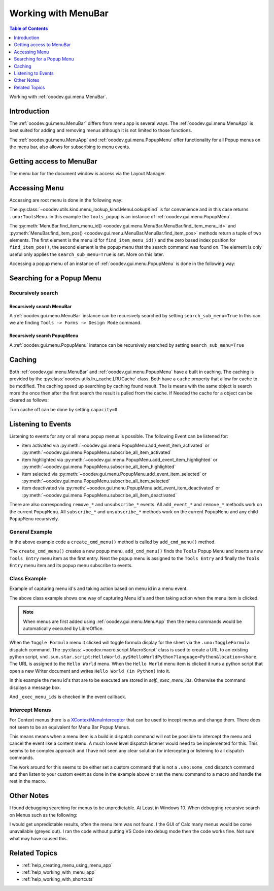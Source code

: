 .. _help_working_with_menu_bar:

Working with MenuBar
====================

.. contents:: Table of Contents
    :local:
    :backlinks: none
    :depth: 1

Working with :ref:`ooodev.gui.menu.MenuBar`.

Introduction
------------

The :ref:`ooodev.gui.menu.MenuBar` differs from menu app is several ways.
The :ref:`ooodev.gui.menu.MenuApp` is best suited for adding and removing menus although it is not limited to those functions.

The :ref:`ooodev.gui.menu.MenuApp` and :ref:`ooodev.gui.menu.PopupMenu` offer functionality for all Popup menus on the menu bar, also allows for subscribing to menu events.

Getting access to MenuBar
-------------------------

The menu bar for the document window is access via the Layout Manager.


.. tabs::

    .. code-tab:: python

        from ooodev.calc import CalcDoc
        # ...

        doc = CalcDoc.from_current_doc()

        # to get the frame the document must be active
        # activation would not be necessary if the document is already active or running in a macro.
        doc.activate()
        frame_component = doc.get_frame_comp()
        assert frame_component is not None
        mb = frame_component.layout_manager.get_menu_bar()
        assert mb is not None

    .. only:: html

        .. cssclass:: tab-none

            .. group-tab:: None


Accessing Menu
--------------

Accessing are root menu is done in the following way:

.. tabs::

    .. code-tab:: python

        from ooodev.utils.kind.menu_lookup_kind import MenuLookupKind
        # ...

        menu_id, _ = mb.find_item_menu_id(cmd=str(MenuLookupKind.TOOLS))
        tools_popup = mb.get_popup_menu(menu_id)

    .. only:: html

        .. cssclass:: tab-none

            .. group-tab:: None

The :py:class:`~ooodev.utils.kind.menu_lookup_kind.MenuLookupKind` is for convenience and in this case returns ``.uno:ToolsMenu``.
In this example the ``tools_popup`` is an instance of :ref:`ooodev.gui.menu.PopupMenu`.

The :py:meth:`MenuBar.find_item_menu_id() <ooodev.gui.menu.MenuBar.MenuBar.find_item_menu_id>` and :py:meth:`MenuBar.find_item_pos() <ooodev.gui.menu.MenuBar.MenuBar.find_item_pos>` methods return a tuple of two elements.
The first element is the menu id for ``find_item_menu_id()`` and the zero based index position for ``find_item_pos()``,
the second element is the popup menu that the search command was found on.
The element is only useful only applies the ``search_sub_menu=True`` is set. More on this later.

Accessing a popup menu of an instance of :ref:`ooodev.gui.menu.PopupMenu` is done in the following way:

.. tabs::

    .. code-tab:: python

        >>> menu_id, _ = tools_popup.find_item_menu_id(".uno:ToolsFormsMenu")
        >>> forms_menu = tools_popup.get_popup_menu(menu_id)
        >>> len(forms_menu)
        12

    .. only:: html

        .. cssclass:: tab-none

            .. group-tab:: None

Searching for a Popup Menu
--------------------------

Recursively search
^^^^^^^^^^^^^^^^^^

Recursively search MenuBar
""""""""""""""""""""""""""

A :ref:`ooodev.gui.menu.MenuBar` instance can be recursively searched by setting ``search_sub_menu=True``
In this can we are finding ``Tools -> Forms -> Design Mode`` command.

.. tabs::

    .. code-tab:: python

        >>> design_menu_id, popup = mb.find_item_menu_id(
        >>> 	cmd=".uno:SwitchControlDesignMode",
        >>> 	search_sub_menu=True,
        >>> )
        >>> if popup is not None:
        >>> 	print(popup.get_command(design_menu_id), design_menu_id, sep=": ")
        .uno:SwitchControlDesignMode: 563

    .. only:: html

        .. cssclass:: tab-none

            .. group-tab:: None

Recursively search PopupMenu
""""""""""""""""""""""""""""

A :ref:`ooodev.gui.menu.PopupMenu` instance can be recursively searched by setting ``search_sub_menu=True``

.. tabs::

    .. code-tab:: python

        >>> tool_menu_id, _ = mb.find_item_menu_id(str(MenuLookupKind.TOOLS))
        >>> tool_popup = mb.get_popup_menu(tool_menu_id)
        >>> assert tool_popup is not None
        >>> design_menu_id, popup = tool_popup.find_item_menu_id(
        >>> 	cmd=".uno:SwitchControlDesignMode",
        >>> 	search_sub_menu=True,
        >>> )
        >>> if popup is not None:
        >>> 	print(popup.get_command(design_menu_id), design_menu_id, sep=": ")
        .uno:SwitchControlDesignMode: 563

    .. only:: html

        .. cssclass:: tab-none

            .. group-tab:: None

Caching
-------

Both :ref:`ooodev.gui.menu.MenuBar` and :ref:`ooodev.gui.menu.PopupMenu` have a built in caching.
The caching is provided by the :py:class:`ooodev.utils.lru_cache.LRUCache` class.
Both have a ``cache`` property that allow for cache to be modified.
The caching speed up searching by caching found result.
The is means with the same object is search more the once then after the first search the result is pulled from the cache.
If Needed the cache for a object can be cleared as follows:

.. tabs::

    .. code-tab:: python

        doc.activate()
        comp = doc.get_frame_comp()
        assert comp is not None
        lm = comp.layout_manager
        mb = lm.get_menu_bar()
        assert mb is not None

        # ...
        # clear the cache
        mb.cache.clear()

    .. only:: html

        .. cssclass:: tab-none

            .. group-tab:: None

Turn cache off can be done by setting ``capacity=0``.

.. tabs::

    .. code-tab:: python

        i, command_menu = mb.find_item_menu_id("MyCommand", True)
        if command_menu:
            # turn cache off for menu
            command_menu.cache.capacity = 0

    .. only:: html

        .. cssclass:: tab-none

            .. group-tab:: None

Listening to Events
-------------------

Listening to events for any or all menu popup menus is possible. The following Event can be listened for:

- item activated via :py:meth:`~ooodev.gui.menu.PopupMenu.add_event_item_activated` or :py:meth:`~ooodev.gui.menu.PopupMenu.subscribe_all_item_activated`
- item highlighted  via :py:meth:`~ooodev.gui.menu.PopupMenu.add_event_item_highlighted` or :py:meth:`~ooodev.gui.menu.PopupMenu.subscribe_all_item_highlighted`
- item selected via :py:meth:`~ooodev.gui.menu.PopupMenu.add_event_item_selected` or :py:meth:`~ooodev.gui.menu.PopupMenu.subscribe_all_item_selected`
- item deactivated via :py:meth:`~ooodev.gui.menu.PopupMenu.add_event_item_deactivated` or :py:meth:`~ooodev.gui.menu.PopupMenu.subscribe_all_item_deactivated`

There are also corresponding ``remove_*`` and ``unsubscribe_*`` events.
All ``add_event_*`` and ``remove_*``  methods  work on the current ``PopupMenu``.
All ``subscribe_*``  and ``unsubscribe_*`` methods work on the current ``PopupMenu`` and any child ``PopupMenu`` recursively.

General Example
^^^^^^^^^^^^^^^

.. tabs::

    .. code-tab:: python

        from ooodev.gui.menu.popup_menu import PopupMenu
        from typing import Any, cast, TYPE_CHECKING

        if TYPE_CHECKING:
            from com.sun.star.awt import MenuEvent

        def on_my_cmd_menu_select(src: Any, event: EventArgs, menu: PopupMenu) -> None:
            print("Menu Selected")
            me = cast("MenuEvent", event.event_data)
            print("MenuId", me.MenuId)

            pos = menu.get_item_pos(me.MenuId)
            menu_type = menu.get_item_type(pos)
            if menu_type == MenuItemType.SEPARATOR:
                return
            enabled = menu.is_item_enabled(me.MenuId)
            if not enabled:
                return
            cmd = menu.get_command(me.MenuId)
            if cmd == "MyCommand1":
                print("Found Command", cmd)
                doc = Lo.current_doc
                doc.msgbox("Found Command 1", title="Info", boxtype=1)
            elif cmd == "MyCommand2":
                print("Found Command", cmd)

        def on_menu_my_cmd_highlighted(src: Any, event: EventArgs, menu: PopupMenu) -> None:
            print("Menu Highlighted")
            me = cast("MenuEvent", event.event_data)
            print("MenuId", me.MenuId)
            pos = menu.get_item_pos(me.MenuId)
            menu_type = menu.get_item_type(pos)
            if menu_type == MenuItemType.SEPARATOR:
                return
            cmd = menu.get_command(me.MenuId)
            if cmd:
                print("Command", cmd)

        def create_cmd_menu() -> PopupMenu:
            pm = PopupMenu.from_lo()
            pm.insert_item(0, "~First Entry", MenuItemStyleKind.NONE, 0)
            pm.insert_item(1, "~First Radio Entry", MenuItemStyleKind.RADIOCHECK | MenuItemStyleKind.AUTOCHECK, 1)
            pm.insert_item(2, "~Second Radio Entry", MenuItemStyleKind.RADIOCHECK | MenuItemStyleKind.AUTOCHECK, 2)
            pm.insert_item(3, "~Third RadioEntry", MenuItemStyleKind.RADIOCHECK | MenuItemStyleKind.AUTOCHECK, 3)
            pm.insert_separator(4)
            pm.insert_item(4, "F~ifth Entry", MenuItemStyleKind.CHECKABLE | MenuItemStyleKind.AUTOCHECK, 5)
            pm.insert_item(5, "~Fourth Entry", MenuItemStyleKind.CHECKABLE | MenuItemStyleKind.AUTOCHECK, 6)
            pm.enable_item(1, False)
            pm.insert_item(6, "~Sixth Entry", 0, 7)
            pm.insert_item(7, "~EightEntry", MenuItemStyleKind.RADIOCHECK | MenuItemStyleKind.AUTOCHECK, 8)
            for i in range(8):
                pm.set_command(i, f"MyCommand{i}")
            pm.check_item(2, True)
            return pm

        def add_cmd_menu() -> None:
            menu_id, _ = mb.find_item_menu_id(str(MenuLookupKind.TOOLS))
            if menu_id < 0:
                raise Exception("Tools Menu not found!")

            tools_popup = mb.get_popup_menu(menu_id)
            if not tools_popup:
                raise Exception(f"Did not find popup menu for menu id: {menu_id}")

            new_id = tools_popup.get_max_menu_id() + 1
            pm = create_cmd_menu()
            # add a new Tools Entry as the first menu item in the Tools Menu
            te_popup.insert_item(new_id, "~Tools Entry", MenuItemStyleKind.NONE, 0)
            te_popup.set_command(new_id, "MyCommand")

            
            te_popup.set_popup_menu(new_id, pm)
            new_pop = te_popup.get_popup_menu(new_id)
            if new_pop is None:
                # should never happen but also keeps type chekers happy
                rasie Exception(f"Not able to find menu inserted into Tools Entry menu for menu idL {new_id})
            
            # subscribe all menu items to highlighted and selected
            mb.subscribe_all_item_highlighted(on_menu_my_cmd_highlighted)
            mb.subscribe_all_item_selected(on_my_cmd_menu_select)

    .. only:: html

        .. cssclass:: tab-none

            .. group-tab:: None

In the above example code a ``create_cmd_menu()`` method is called by ``add_cmd_menu()`` method.

The ``create_cmd_menu()`` creates a new popup menu, ``add_cmd_menu()`` finds the ``Tools`` Popup Menu and inserts a new ``Tools Entry`` menu item as the first entry.
Next the popup menu is assigned to the ``Tools Entry`` and finally the ``Tools Entry`` menu item and its popup menu subscribe to events.

Class Example
^^^^^^^^^^^^^

Example of capturing menu id's and taking action based on menu id in a menu event.

.. tabs::

    .. code-tab:: python

        from __future__ import annotations
        from typing import Any, cast, TYPE_CHECKING
        import logging
        from ooodev.calc import CalcDoc
        from ooodev.events.args.event_args import EventArgs
        from ooodev.gui.menu.menu_bar import MenuBar
        from ooodev.gui.menu.popup_menu import PopupMenu
        from ooodev.loader import Lo
        from ooodev.loader.inst.options import Options
        from ooodev.macro.script.macro_script import MacroScript
        from ooodev.utils.kind.menu_item_style_kind import MenuItemStyleKind
        from ooodev.utils.kind.menu_lookup_kind import MenuLookupKind

        if TYPE_CHECKING:
            from com.sun.star.awt import MenuEvent

        MY_MENU = None
        # keep class instance alive.


        class MyMenu:
            """Sample Menu Class"""
            def __init__(self, doc: CalcDoc) -> None:
                self._doc = doc
                self._exec_menu_ids = set()
                self._init_events()
                self._add_tools_entry()

            def _init_events(self) -> None:
                # capture class method so it can be used like a function for callbacks.
                self._fn_on_my_cmd_menu_select = self._on_my_cmd_menu_select

            def _on_my_cmd_menu_select(self, src: Any, event: EventArgs, menu: PopupMenu) -> None:
                # manage menu events
                me = cast("MenuEvent", event.event_data)
                if me.MenuId in self._exec_menu_ids:
                    menu.execute_cmd(me.MenuId, in_thread=True)
                    return
                cmd = menu.get_command(me.MenuId)
                if cmd:
                    self._doc.msgbox(f"Command: {cmd}", title="Info", boxtype=1)

            def _get_menu_bar(self) -> MenuBar:
                # get the menubar of the active document
                self._doc.activate()
                comp = self._doc.get_frame_comp()
                if comp is None:
                    raise ValueError("No frame component found")
                lm = comp.layout_manager
                mb = lm.get_menu_bar()
                if mb is None:
                    raise ValueError("No menu bar found")
                return mb

            def _get_tools_popup(self) -> PopupMenu:
                # get the Tools Popup Menu from the tool bar.
                mb = self._get_menu_bar()
                menu_id, _ = mb.find_item_menu_id(str(MenuLookupKind.TOOLS))
                tools_popup = mb.get_popup_menu(menu_id)
                if tools_popup is None:
                    raise ValueError("No tools popup found")
                return tools_popup

            def _add_tools_entry(self) -> None:
                # add a new entry to the Tools menu with a popup menu.
                mnu_command = "MyCommand"
                tools_popup = self._get_tools_popup()
                menu_id, _ = tools_popup.find_item_menu_id(mnu_command)
                if menu_id != -1:
                    raise ValueError("Menu already exists")
                new_id = tools_popup.get_max_menu_id() + 1
                tools_popup.insert_item(new_id, "~Tools Entry", MenuItemStyleKind.NONE, 0)
                tools_popup.set_command(new_id, mnu_command)

                pm = self._get_tools_popup_menu()
                tools_popup.set_popup_menu(new_id, pm)

                new_pop = tools_popup.get_popup_menu(new_id)
                if new_pop is None:
                    raise ValueError("No new popup found")
                new_pop.add_event_item_selected(self._fn_on_my_cmd_menu_select)

            def _get_tools_popup_menu(self) -> PopupMenu:
                # create a new popup menu for the Tools menu entry.
                pm = PopupMenu.from_lo()
                pm.insert_item(0, "~Toggle Formula", MenuItemStyleKind.NONE, 0)
                pm.insert_separator(1)
                pm.insert_item(2, "~Hello World", MenuItemStyleKind.NONE, 2)
                pm.insert_separator(3)
                pm.insert_item(4, "~Other Entry 1", MenuItemStyleKind.NONE, 4)
                pm.insert_item(5, "~Other Entry 2", MenuItemStyleKind.NONE, 5)

                pm.set_command(0, ".uno:ToggleFormula")
                self._exec_menu_ids.add(0)

                url = MacroScript.get_url_script(
                    name="HelloWorldPython", library="HelloWorld", language="Python", location="share"
                )
                pm.set_command(2, url)
                self._exec_menu_ids.add(2)

                pm.set_command(4, "MyCommand1")
                pm.set_command(5, "MyCommand2")

                return pm


        def main():
            global MY_MENU
            loader = Lo.load_office(connector=Lo.ConnectPipe(), opt=Options(log_level=logging.DEBUG, lo_cache_size=400))
            doc = CalcDoc.create_doc(loader=loader, visible=True)
            try:

                if MY_MENU is None:
                    MY_MENU = MyMenu(doc)
                assert MY_MENU is not None

                Lo.delay(20_000)
            # ...
            finally:
                doc.close()
                Lo.close_office()


        if __name__ == "__main__":
            main()

    .. only:: html

        .. cssclass:: tab-none

            .. group-tab:: None

The above class example shows one way of capturing Menu id's and then taking action when the menu item is clicked.

.. note::

    When menus are first added using :ref:`ooodev.gui.menu.MenuApp` then the menu commands would be automatically executed by LibreOffice.

When the ``Toggle Formula`` menu it clicked will toggle formula display for the sheet via the ``.uno:ToggleFormula`` dispatch command.
The :py:class:`~ooodev.macro.script.MacroScript` class is used to create a  URL to an existing python script,
``vnd.sun.star.script:HelloWorld.py$HelloWorldPython?language=Python&location=share``.
The URL is assigned to the ``Hello World`` menu.
When the ``Hello World`` menu item is clicked it runs a python script that open a new Writer document and writes ``Hello World (in Python)`` into it.

In this example the menu id's that are to be executed are stored in `self._exec_menu_ids`. Otherwise the command displays a message box.

.. tabs::

    .. code-tab:: python

        pm.set_command(0, ".uno:ToggleFormula")
        self._exec_menu_ids.add(0)
        # ...

    .. only:: html

        .. cssclass:: tab-none

            .. group-tab:: None

And ``_exec_menu_ids`` is checked in the event callback.

.. tabs::

    .. code-tab:: python

        def _on_my_cmd_menu_select(self, src: Any, event: EventArgs, menu: PopupMenu) -> None:
            # manage menu events
            me = cast("MenuEvent", event.event_data)
            if me.MenuId in self._exec_menu_ids:
                menu.execute_cmd(me.MenuId, in_thread=True)
                return
            # ...

    .. only:: html

        .. cssclass:: tab-none

            .. group-tab:: None

Intercept Menus
^^^^^^^^^^^^^^^

For Context menus there is a `XContextMenuInterceptor <https://api.libreoffice.org/docs/idl/ref/interfacecom_1_1sun_1_1star_1_1ui_1_1XContextMenuInterceptor.html>`__ that can be used to incept menus and change them.
There does not seem to be an equivalent for Menu Bar Popup Menus.

This means means when a menu item is a build in dispatch command will not be possible to intercept the menu and cancel the event like a content menu.
A much lower level dispatch listener would need to be implemented for this.
This seems to be complex approach and I have not seen any clear solution for intercepting or listening to all dispatch commands.

The work around for this seems to be either set a custom command that is not a ``.uno:some_cmd`` dispatch command and
then listen to your custom event as done in the example above or set the menu command to a macro and handle the rest in the macro.

Other Notes
-----------

I found debugging searching for menus to be unpredictable. At Least in Windows 10.
When debugging recursive search on Menus such as the following:


.. tabs::

    .. code-tab:: python

        doc.activate()
        comp = doc.get_frame_comp()
        assert comp is not None
        lm = comp.layout_manager
        mb = lm.get_menu_bar()
        assert mb is not None

        i, m = mb.find_item_menu_id("MyCommand", True)
        j, val = m.find_item_menu_id("MyCommand1", True)

    .. only:: html

        .. cssclass:: tab-none

            .. group-tab:: None

I would get unpredictable results, often the menu item was not found.
I the GUI of Calc many menus would be come unavailable (greyed out).
I ran the code without putting VS Code into debug mode then the code works fine.
Not sure what may have caused this.

Related Topics
--------------

- :ref:`help_creating_menu_using_menu_app`
- :ref:`help_working_with_menu_app`
- :ref:`help_working_with_shortcuts`